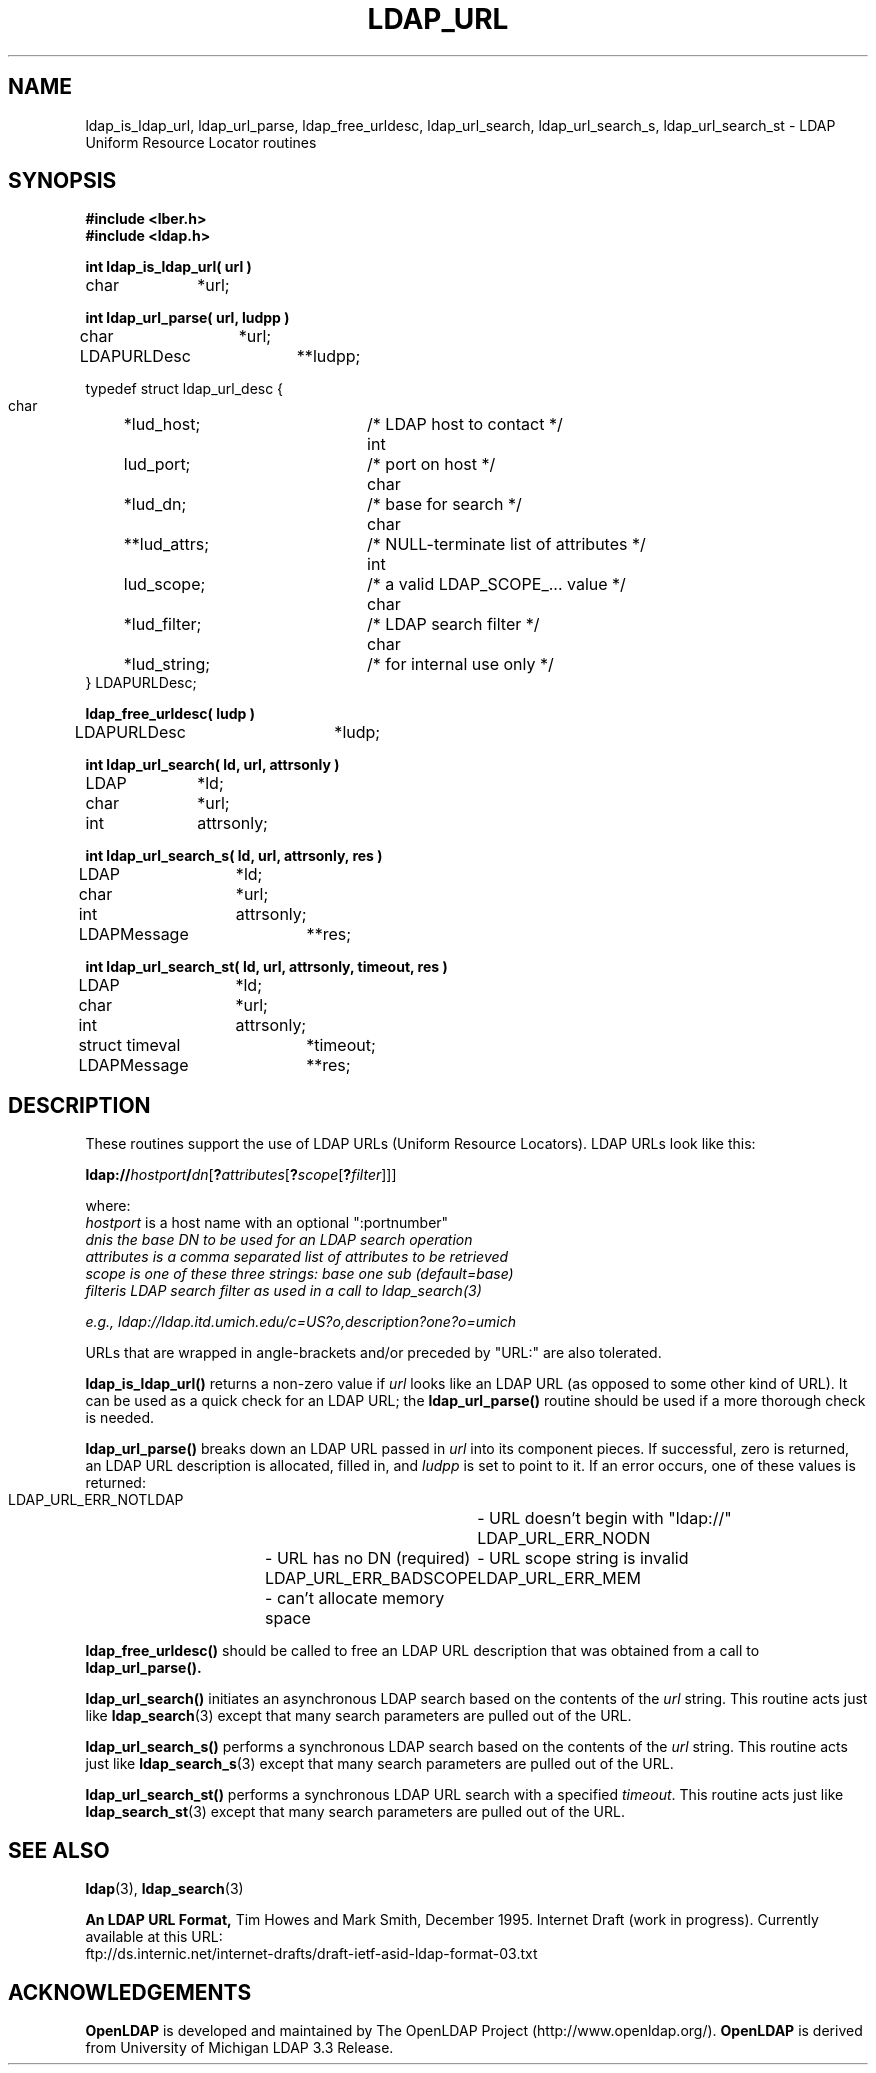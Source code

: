 .TH LDAP_URL 3 "22 September 1998" "OpenLDAP LDVERSION"
.\" $OpenLDAP$
.\" Copyright 1998-1999 The OpenLDAP Foundation All Rights Reserved.
.\" Copying restrictions apply.  See COPYRIGHT/LICENSE.
.SH NAME
ldap_is_ldap_url,
ldap_url_parse,
ldap_free_urldesc,
ldap_url_search,
ldap_url_search_s,
ldap_url_search_st \- LDAP Uniform Resource Locator routines
.SH SYNOPSIS
.nf
.ft B
#include <lber.h>
#include <ldap.h>
.ft
.LP
.ft B
int ldap_is_ldap_url( url )
.ft
char		*url;
.LP
.ft B
int ldap_url_parse( url, ludpp )
.ft
char		*url;
LDAPURLDesc	**ludpp;
.LP
typedef struct ldap_url_desc {
    char	*lud_host;	/* LDAP host to contact */
    int	lud_port;		/* port on host */
    char	*lud_dn;		/* base for search */
    char	**lud_attrs;	/* NULL-terminate list of attributes */
    int	lud_scope;	/* a valid LDAP_SCOPE_... value */
    char	*lud_filter;	/* LDAP search filter */
    char	*lud_string;	/* for internal use only */
} LDAPURLDesc;
.LP
.ft B
ldap_free_urldesc( ludp )
.ft
LDAPURLDesc	*ludp;
.LP
.ft B
int ldap_url_search( ld, url, attrsonly )
.ft
LDAP		*ld;
char		*url;
int		attrsonly;
.LP
.ft B
int ldap_url_search_s( ld, url, attrsonly, res )
.ft
LDAP		*ld;
char		*url;
int		attrsonly;
LDAPMessage	**res;
.LP
.ft B
int ldap_url_search_st( ld, url, attrsonly, timeout, res )
.ft
LDAP		*ld;
char		*url;
int		attrsonly;
struct timeval	*timeout;
LDAPMessage	**res;
.SH DESCRIPTION
These routines support the use of LDAP URLs (Uniform Resource Locators).
LDAP URLs look like this:
.nf

  \fBldap://\fP\fIhostport\fP\fB/\fP\fIdn\fP[\fB?\fP\fIattributes\fP[\fB?\fP\fIscope\fP[\fB?\fP\fIfilter\fP]]]

where:
  \fIhostport\fP is a host name with an optional ":portnumber"
  \fIdn\f is the base DN to be used for an LDAP search operation
  \fIattributes\fP is a comma separated list of attributes to be retrieved
  \fIscope\fP is one of these three strings:  base one sub (default=base)
  \fIfilter\f is LDAP search filter as used in a call to ldap_search(3)

e.g.,  ldap://ldap.itd.umich.edu/c=US?o,description?one?o=umich
.fi
.LP
URLs that are wrapped in angle-brackets and/or preceded by "URL:" are also
tolerated.
.LP
.B ldap_is_ldap_url()
returns a non-zero value if \fIurl\fP looks like an LDAP URL (as
opposed to some other kind of URL).  It can be used as a quick check
for an LDAP URL; the
.B ldap_url_parse()
routine should be used if a more thorough check is needed.
.LP
.B ldap_url_parse()
breaks down an LDAP URL passed in \fIurl\fP into its component pieces.
If successful, zero is returned, an LDAP URL description is
allocated, filled in, and \fIludpp\fP is set to point to it.  If an
error occurs, one of these values is returned:
.nf

    LDAP_URL_ERR_NOTLDAP	- URL doesn't begin with "ldap://"
    LDAP_URL_ERR_NODN	- URL has no DN (required)
    LDAP_URL_ERR_BADSCOPE	- URL scope string is invalid
    LDAP_URL_ERR_MEM	- can't allocate memory space
.fi
.LP
.B ldap_free_urldesc()
should be called to free an LDAP URL description that was obtained from
a call to
.B ldap_url_parse().
.LP
.B ldap_url_search()
initiates an asynchronous LDAP search based on the contents of the
\fIurl\fP string.  This routine acts just like
.BR ldap_search (3)
except that many search parameters are pulled out of the URL.
.LP
.B ldap_url_search_s()
performs a synchronous LDAP search based on the contents of the
\fIurl\fP string.  This routine acts just like
.BR ldap_search_s (3)
except that many search parameters are pulled out of the URL.
.LP
.B ldap_url_search_st()
performs a synchronous LDAP URL search with a specified \fItimeout\fP.
This routine acts just like
.BR ldap_search_st (3)
except that many search parameters are pulled out of the URL.
.SH SEE ALSO
.BR ldap (3),
.BR ldap_search (3)
.LP
.B An LDAP URL Format,
Tim Howes and Mark Smith, December 1995.  Internet Draft (work in progress).
Currently available at this URL:
.nf
ftp://ds.internic.net/internet-drafts/draft-ietf-asid-ldap-format-03.txt
.fi
.SH ACKNOWLEDGEMENTS
.B	OpenLDAP
is developed and maintained by The OpenLDAP Project (http://www.openldap.org/).
.B	OpenLDAP
is derived from University of Michigan LDAP 3.3 Release.  
